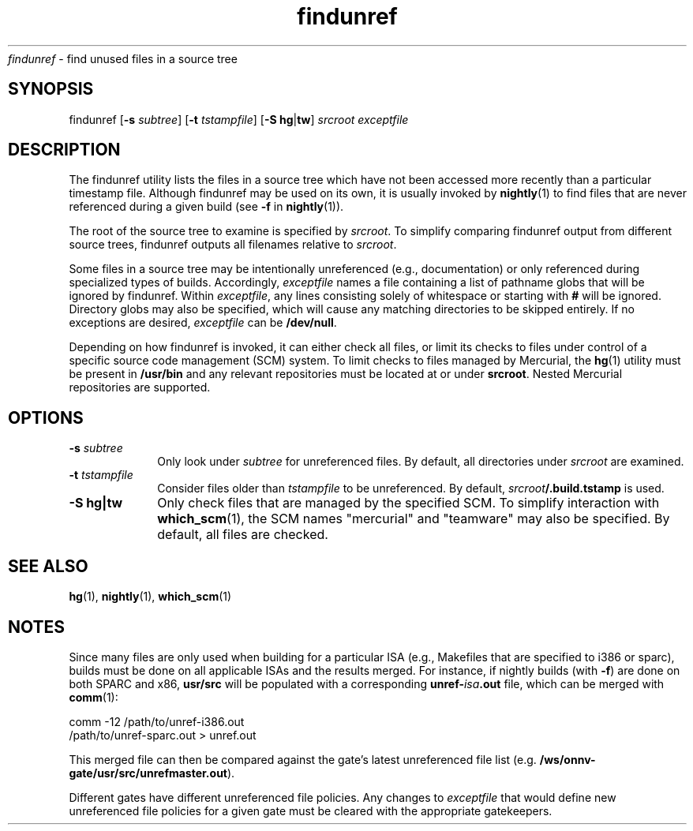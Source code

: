 .\" " CDDL HEADER START
.\" "
.\" " The contents of this file are subject to the terms of the
.\" " Common Development and Distribution License (the "License").
.\" " You may not use this file except in compliance with the License.
.\" "
.\" " You can obtain a copy of the license at usr/src/OPENSOLARIS.LICENSE
.\" " or http://www.opensolaris.org/os/licensing.
.\" " See the License for the specific language governing permissions
.\" " and limitations under the License.
.\" "
.\" " When distributing Covered Code, include this CDDL HEADER in each
.\" " file and include the License file at usr/src/OPENSOLARIS.LICENSE.
.\" " If applicable, add the following below this CDDL HEADER, with the
.\" " fields enclosed by brackets "[]" replaced with your own identifying
.\" " information: Portions Copyright [yyyy] [name of copyright owner]
.\" "
.\" " CDDL HEADER END
.\" "
.\" "Copyright 2009 Sun Microsystems, Inc.  All rights reserved.
.\" "Use is subject to license terms.
.TH findunref 1 "11 Aug 2009"
.I findunref
\- find unused files in a source tree
.SH SYNOPSIS
findunref [\fB-s\fP \fIsubtree\fP] [\fB-t\fP \fItstampfile\fP]
[\fB-S\fP \fBhg\fP|\fBtw\fP] \fIsrcroot\fP \fIexceptfile\fP
.LP
.SH DESCRIPTION
.IX "OS-Net build tools" "findunref" "" "\fBfindunref\fP"
.LP
The findunref utility lists the files in a source tree which have not been
accessed more recently than a particular timestamp file.  Although
findunref may be used on its own, it is usually invoked by
\fBnightly\fP(1) to find files that are never referenced during a given
build (see \fB-f\fP in \fBnightly\fP(1)).
.LP
The root of the source tree to examine is specified by \fIsrcroot\fP.  To
simplify comparing findunref output from different source trees, findunref
outputs all filenames relative to \fIsrcroot\fP.
.LP
Some files in a source tree may be intentionally unreferenced (e.g.,
documentation) or only referenced during specialized types of builds.
Accordingly, \fIexceptfile\fP names a file containing a list of pathname
globs that will be ignored by findunref.  Within \fIexceptfile\fP, any
lines consisting solely of whitespace or starting with \fB#\fP will be
ignored.  Directory globs may also be specified, which will cause any
matching directories to be skipped entirely.  If no exceptions are
desired, \fIexceptfile\fP can be \fB/dev/null\fP.
.LP
Depending on how findunref is invoked, it can either check all files, or
limit its checks to files under control of a specific source code
management (SCM) system.  To limit checks to files managed by Mercurial,
the \fBhg\fP(1) utility must be present in \fB/usr/bin\fP and any relevant
repositories must be located at or under \fBsrcroot\fP.  Nested Mercurial
repositories are supported.
.SH OPTIONS
.TP 10
.B -s \fIsubtree\fP
Only look under \fIsubtree\fP for unreferenced files.  By default, all
directories under \fIsrcroot\fP are examined.
.TP 10
.B -t \fItstampfile\fP
Consider files older than \fItstampfile\fP to be unreferenced. 
By default, \fIsrcroot\fB/.build.tstamp\fR is used.
.TP 10
.B -S \fBhg\fP|\fBtw\fP
Only check files that are managed by the specified SCM.  To simplify
interaction with \fBwhich_scm\fP(1), the SCM names "mercurial" and
"teamware" may also be specified.  By default, all files are checked.
.SH SEE ALSO
.LP
\fBhg\fP(1),
\fBnightly\fP(1),
\fBwhich_scm\fP(1)
.SH NOTES
Since many files are only used when building for a particular ISA (e.g.,
Makefiles that are specified to i386 or sparc), builds must be done on all
applicable ISAs and the results merged.  For instance, if nightly builds
(with \fB-f\fP) are done on both SPARC and x86, \fBusr/src\fP will be
populated with a corresponding \fBunref-\fIisa\fB.out\fR file, which can
be merged with \fBcomm\fP(1):
.LP
.nf
comm -12 /path/to/unref-i386.out
         /path/to/unref-sparc.out > unref.out 
.fi
.LP
This merged file can then be compared against the gate's latest
unreferenced file list (e.g. \fB/ws/onnv-gate/usr/src/unrefmaster.out\fP).
.LP
Different gates have different unreferenced file policies.  Any changes to
\fIexceptfile\fP that would define new unreferenced file policies for a
given gate must be cleared with the appropriate gatekeepers.
